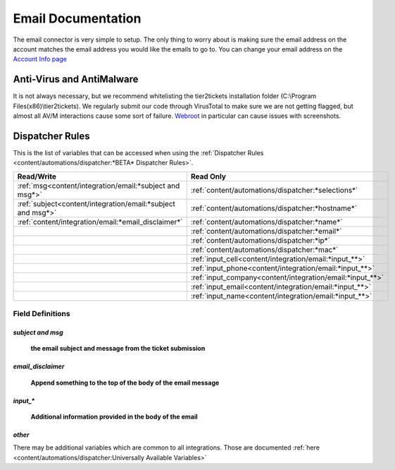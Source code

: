 Email Documentation
======================================

The email connector is very simple to setup. The only thing to worry about is making sure the email address on the 
account matches the email address you would like the emails to go to. You can change your email address on the 
`Account Info page <https://account.helpdeskbuttons.com/account_info.php>`_


Anti-Virus and AntiMalware
----------------------------------------------------
It is not always necessary, but we recommend whitelisting the tier2tickets installation folder (C:\\Program Files(x86)\\tier2tickets). We regularly submit our code through VirusTotal to make sure we are not getting flagged, but almost all AV/M interactions cause some sort of failure. `Webroot <https://docs.tier2tickets.com/content/general/firewall/#webroot>`_ in particular can cause issues with screenshots.


Dispatcher Rules
----------------------------------------------------

This is the list of variables that can be accessed when using the :ref:`Dispatcher Rules <content/automations/dispatcher:*BETA* Dispatcher Rules>`. 

+--------------------------------------------------------------+-------------------------------------------------------------+
| Read/Write                                                   | Read Only                                                   |
+==============================================================+=============================================================+
| :ref:`msg<content/integration/email:*subject and msg*>`      | :ref:`content/automations/dispatcher:*selections*`          |
+--------------------------------------------------------------+-------------------------------------------------------------+
| :ref:`subject<content/integration/email:*subject and msg*>`  | :ref:`content/automations/dispatcher:*hostname*`            |
+--------------------------------------------------------------+-------------------------------------------------------------+
| :ref:`content/integration/email:*email_disclaimer*`          | :ref:`content/automations/dispatcher:*name*`                |
+--------------------------------------------------------------+-------------------------------------------------------------+
|                                                              | :ref:`content/automations/dispatcher:*email*`               |
+--------------------------------------------------------------+-------------------------------------------------------------+
|                                                              | :ref:`content/automations/dispatcher:*ip*`                  |
+--------------------------------------------------------------+-------------------------------------------------------------+
|                                                              | :ref:`content/automations/dispatcher:*mac*`                 | 
+--------------------------------------------------------------+-------------------------------------------------------------+
|                                                              | .. raw:: html                                               |
|                                                              |                                                             |
|                                                              |    <i>                                                      |
|                                                              |                                                             |
|                                                              | :ref:`input_cell<content/integration/email:*input_**>`      | 
+--------------------------------------------------------------+-------------------------------------------------------------+
|                                                              | .. raw:: html                                               |
|                                                              |                                                             |
|                                                              |    <i>                                                      |
|                                                              |                                                             |
|                                                              | :ref:`input_phone<content/integration/email:*input_**>`     | 
|                                                              |                                                             |
+--------------------------------------------------------------+-------------------------------------------------------------+
|                                                              | .. raw:: html                                               |
|                                                              |                                                             |
|                                                              |    <i>                                                      |
|                                                              |                                                             |
|                                                              | :ref:`input_company<content/integration/email:*input_**>`   | 
+--------------------------------------------------------------+-------------------------------------------------------------+
|                                                              | .. raw:: html                                               |
|                                                              |                                                             |
|                                                              |    <i>                                                      |
|                                                              |                                                             |
|                                                              | :ref:`input_email<content/integration/email:*input_**>`     | 
+--------------------------------------------------------------+-------------------------------------------------------------+
|                                                              | .. raw:: html                                               |
|                                                              |                                                             |
|                                                              |    <i>                                                      |
|                                                              |                                                             |
|                                                              | :ref:`input_name<content/integration/email:*input_**>`      | 
+--------------------------------------------------------------+-------------------------------------------------------------+


Field Definitions
^^^^^^^^^^^^^^^^^

*subject and msg*
""""""""""""""""""""""""

	**the email subject and message from the ticket submission**
	
.. image:: images/email.png


*email_disclaimer*
""""""""""""""""""""""""

	**Append something to the top of the body of the email message**
	
.. image:: images/email-disclaimer.png


*input_**
""""""""""""""

	**Additional information provided in the body of the email**
	
.. image:: images/email-input.png


*other*
"""""""

There may be additional variables which are common to all integrations. Those are documented :ref:`here <content/automations/dispatcher:Universally Available Variables>`


